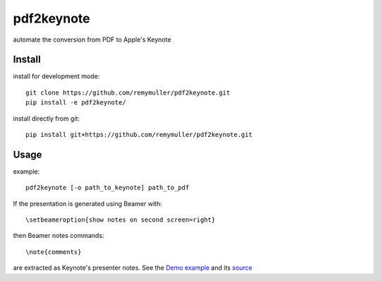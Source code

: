 pdf2keynote
===========

automate the conversion from PDF to Apple's Keynote

Install 
-------

install for development mode::

	git clone https://github.com/remymuller/pdf2keynote.git
	pip install -e pdf2keynote/

install directly from git::

	pip install git+https://github.com/remymuller/pdf2keynote.git


Usage
-----

example::

	pdf2keynote [-o path_to_keynote] path_to_pdf


If the presentation is generated using Beamer with::

	\setbeameroption{show notes on second screen=right}

then Beamer notes commands::

	\note{comments}

are extracted as Keynote's presenter notes. See the `Demo example <https://github.com/remymuller/pdf2keynote/blob/master/test/pdf2keynote.pdf>`_ and its `source <https://github.com/remymuller/pdf2keynote/blob/master/test/pdf2keynote.tex>`_
